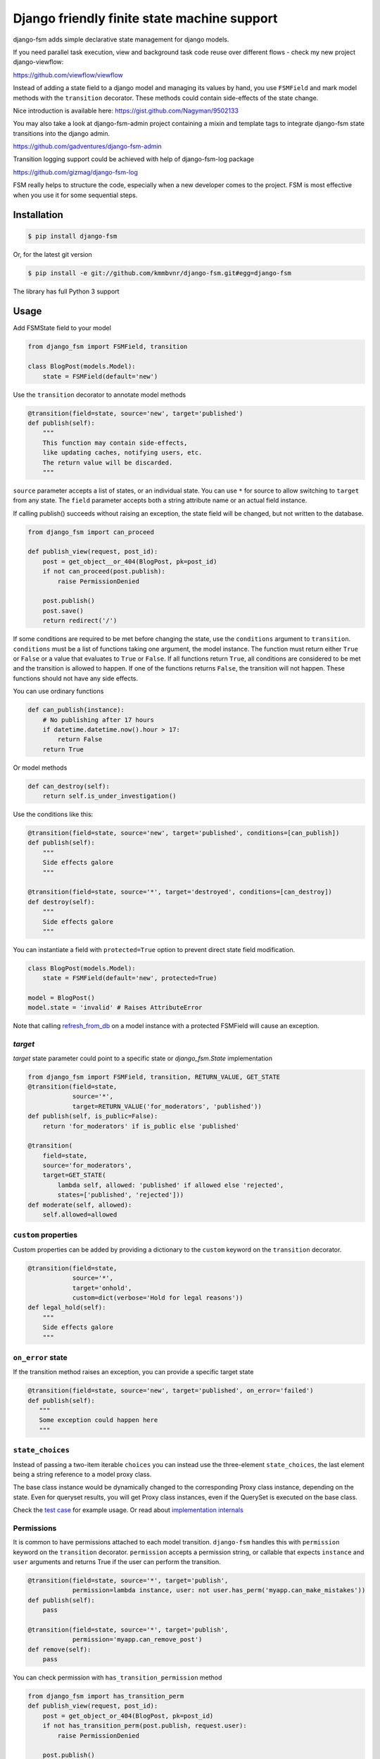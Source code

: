Django friendly finite state machine support
============================================

|Build Status|

django-fsm adds simple declarative state management for django models.

If you need parallel task execution, view and background task code reuse
over different flows - check my new project django-viewflow:

https://github.com/viewflow/viewflow


Instead of adding a state field to a django model and managing its
values by hand, you use ``FSMField`` and mark model methods with
the ``transition`` decorator. These methods could contain side-effects
of the state change.

Nice introduction is available here:
https://gist.github.com/Nagyman/9502133

You may also take a look at django-fsm-admin project containing a mixin
and template tags to integrate django-fsm state transitions into the
django admin.

https://github.com/gadventures/django-fsm-admin

Transition logging support could be achieved with help of django-fsm-log
package

https://github.com/gizmag/django-fsm-log

FSM really helps to structure the code, especially when a new developer
comes to the project. FSM is most effective when you use it for some
sequential steps.


Installation
------------

.. code:: bash

    $ pip install django-fsm

Or, for the latest git version

.. code:: bash

    $ pip install -e git://github.com/kmmbvnr/django-fsm.git#egg=django-fsm

The library has full Python 3 support

Usage
-----

Add FSMState field to your model

.. code:: python

    from django_fsm import FSMField, transition

    class BlogPost(models.Model):
        state = FSMField(default='new')

Use the ``transition`` decorator to annotate model methods

.. code:: python

    @transition(field=state, source='new', target='published')
    def publish(self):
        """
        This function may contain side-effects,
        like updating caches, notifying users, etc.
        The return value will be discarded.
        """

``source`` parameter accepts a list of states, or an individual state.
You can use ``*`` for source to allow switching to ``target`` from any
state. The ``field`` parameter accepts both a string attribute name or an
actual field instance.

If calling publish() succeeds without raising an exception, the state
field will be changed, but not written to the database.

.. code:: python

    from django_fsm import can_proceed

    def publish_view(request, post_id):
        post = get_object__or_404(BlogPost, pk=post_id)
        if not can_proceed(post.publish):
            raise PermissionDenied

        post.publish()
        post.save()
        return redirect('/')

If some conditions are required to be met before changing the state, use
the ``conditions`` argument to ``transition``. ``conditions`` must be a
list of functions taking one argument, the model instance. The function
must return either ``True`` or ``False`` or a value that evaluates to
``True`` or ``False``. If all functions return ``True``, all conditions
are considered to be met and the transition is allowed to happen. If one
of the functions returns ``False``, the transition will not happen.
These functions should not have any side effects.

You can use ordinary functions

.. code:: python

    def can_publish(instance):
        # No publishing after 17 hours
        if datetime.datetime.now().hour > 17:
            return False
        return True

Or model methods

.. code:: python

    def can_destroy(self):
        return self.is_under_investigation()

Use the conditions like this:

.. code:: python

    @transition(field=state, source='new', target='published', conditions=[can_publish])
    def publish(self):
        """
        Side effects galore
        """

    @transition(field=state, source='*', target='destroyed', conditions=[can_destroy])
    def destroy(self):
        """
        Side effects galore
        """

You can instantiate a field with ``protected=True`` option to prevent
direct state field modification.

.. code:: python

    class BlogPost(models.Model):
        state = FSMField(default='new', protected=True)

    model = BlogPost()
    model.state = 'invalid' # Raises AttributeError

Note that calling
`refresh_from_db <https://docs.djangoproject.com/en/1.8/ref/models/instances/#django.db.models.Model.refresh_from_db>`_
on a model instance with a protected FSMField will cause an exception.

`target`
~~~~~~~~

`target` state parameter could point to a specific state or `django_fsm.State` implementation

.. code:: python
          
    from django_fsm import FSMField, transition, RETURN_VALUE, GET_STATE
    @transition(field=state,
                source='*',
                target=RETURN_VALUE('for_moderators', 'published'))
    def publish(self, is_public=False):
        return 'for_moderators' if is_public else 'published'

    @transition(
        field=state,
        source='for_moderators',
        target=GET_STATE(
            lambda self, allowed: 'published' if allowed else 'rejected',
            states=['published', 'rejected']))
    def moderate(self, allowed):
        self.allowed=allowed


``custom`` properties
~~~~~~~~~~~~~~~~~~~~~

Custom properties can be added by providing a dictionary to the
``custom`` keyword on the ``transition`` decorator.

.. code:: python

    @transition(field=state,
                source='*',
                target='onhold',
                custom=dict(verbose='Hold for legal reasons'))
    def legal_hold(self):
        """
        Side effects galore
        """

``on_error`` state
~~~~~~~~~~~~~~~~~~

If the transition method raises an exception, you can provide a
specific target state

.. code:: python

    @transition(field=state, source='new', target='published', on_error='failed')
    def publish(self):
       """
       Some exception could happen here
       """

``state_choices``
~~~~~~~~~~~~~~~~~

Instead of passing a two-item iterable ``choices`` you can instead use the
three-element ``state_choices``, the last element being a string reference
to a model proxy class.

The base class instance would be dynamically changed to the corresponding Proxy
class instance, depending on the state. Even for queryset results, you
will get Proxy class instances, even if the QuerySet is executed on the base class.

Check the `test
case <https://github.com/kmmbvnr/django-fsm/blob/master/tests/testapp/tests/test_state_transitions.py>`__
for example usage. Or read about `implementation
internals <http://schinckel.net/2013/06/13/django-proxy-model-state-machine/>`__

Permissions
~~~~~~~~~~~

It is common to have permissions attached to each model transition.
``django-fsm`` handles this with ``permission`` keyword on the
``transition`` decorator. ``permission`` accepts a permission string, or
callable that expects ``instance`` and ``user`` arguments and returns
True if the user can perform the transition.

.. code:: python

    @transition(field=state, source='*', target='publish',
                permission=lambda instance, user: not user.has_perm('myapp.can_make_mistakes'))
    def publish(self):
        pass

    @transition(field=state, source='*', target='publish',
                permission='myapp.can_remove_post')
    def remove(self):
        pass

You can check permission with ``has_transition_permission`` method

.. code:: python

    from django_fsm import has_transition_perm
    def publish_view(request, post_id):
        post = get_object_or_404(BlogPost, pk=post_id)
        if not has_transition_perm(post.publish, request.user):
            raise PermissionDenied

        post.publish()
        post.save()
        return redirect('/')

Model methods
~~~~~~~~~~~~~

``get_all_FIELD_transitions`` Enumerates all declared transitions

``get_available_FIELD_transitions`` Returns all transitions data
available in current state

``get_available_user_FIELD_transitions`` Enumerates all transitions data
available in current state for provided user

Foreign Key constraints support
~~~~~~~~~~~~~~~~~~~~~~~~~~~~~~~

If you store the states in the db table you could use FSMKeyField to
ensure Foreign Key database integrity.

In your model :

.. code:: python

    class DbState(models.Model):
        id = models.CharField(primary_key=True, max_length=50)
        label = models.CharField(max_length=255)

        def __unicode__(self):
            return self.label


    class BlogPost(models.Model):
        state = FSMKeyField(DbState, default='new')

        @transition(field=state, source='new', target='published')
        def publish(self):
            pass

In your fixtures/initial\_data.json :

.. code:: json

    [
        {
            "pk": "new",
            "model": "myapp.dbstate",
            "fields": {
                "label": "_NEW_"
            }
        },
        {
            "pk": "published",
            "model": "myapp.dbstate",
            "fields": {
                "label": "_PUBLISHED_"
            }
        }
    ]

Note : source and target parameters in @transition decorator use pk
values of DBState model as names, even if field "real" name is used,
without \_id postfix, as field parameter.

Integer Field support
~~~~~~~~~~~~~~~~~~~~~

You can also use ``FSMIntegerField``. This is handy when you want to use
enum style constants.

.. code:: python

    class BlogPostStateEnum(object):
        NEW = 10
        PUBLISHED = 20
        HIDDEN = 30

    class BlogPostWithIntegerField(models.Model):
        state = FSMIntegerField(default=BlogPostStateEnum.NEW)

        @transition(field=state, source=BlogPostStateEnum.NEW, target=BlogPostStateEnum.PUBLISHED)
        def publish(self):
            pass

Signals
~~~~~~~

``django_fsm.signals.pre_transition`` and
``django_fsm.signals.post_transition`` are called before and after
allowed transition. No signals on invalid transition are called.

Arguments sent with these signals:

**sender** The model class.

**instance** The actual instance being processed

**name** Transition name

**source** Source model state

**target** Target model state

Optimistic locking
------------------

``django-fsm`` provides optimistic locking mixin, to avoid concurrent
model state changes. If model state was changed in database
``django_fsm.ConcurrentTransition`` exception would be raised on
model.save()

.. code:: python

    from django_fsm import FSMField, ConcurrentTransitionMixin

    class BlogPost(ConcurrentTransitionMixin, models.Model):
        state = FSMField(default='new')

For guaranteed protection against race conditions caused by concurrently
executed transitions, make sure:

- Your transitions do not have any side effects except for changes in the database,
- You always run the save() method on the object within ``django.db.transaction.atomic()`` block.

Following these recommendations, you can rely on
ConcurrentTransitionMixin to cause a rollback of all the changes that
have been executed in an inconsistent (out of sync) state, thus
practically negating their effect.

Drawing transitions
-------------------

Renders a graphical overview of your models states transitions

You need ``pip install graphviz>=0.4`` library and add ``django_fsm`` to
your ``INSTALLED_APPS``:

.. code:: python

    INSTALLED_APPS = (
        ...
        'django_fsm',
        ...
    )

.. code:: bash

    # Create a dot file
    $ ./manage.py graph_transitions > transitions.dot

    # Create a PNG image file only for specific model
    $ ./manage.py graph_transitions -o blog_transitions.png myapp.Blog

Changelog
---------

django-fsm 2.7.0 2019-12-03
~~~~~~~~~~~~~~~~~~~~~~~~~~~

- Django 3.0 support
- Test on Python 3.8

.. |Build Status| image:: https://travis-ci.org/viewflow/django-fsm.svg?branch=master
   :target: https://travis-ci.org/viewflow/django-fsm
